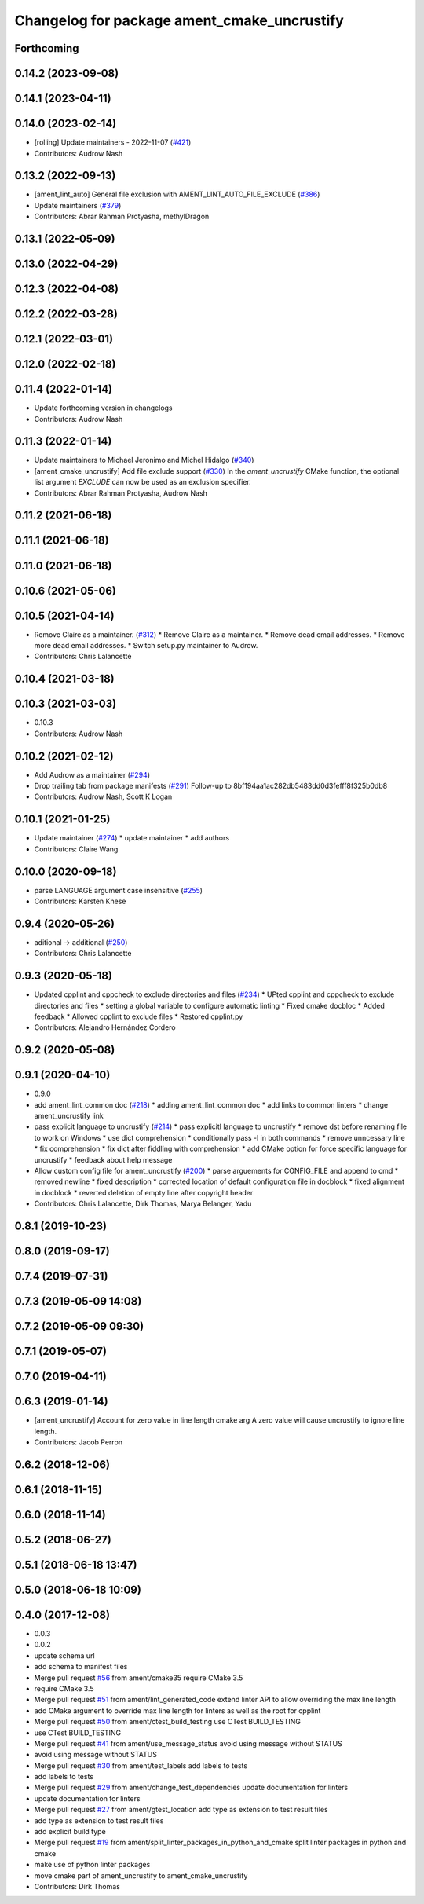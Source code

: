^^^^^^^^^^^^^^^^^^^^^^^^^^^^^^^^^^^^^^^^^^^^
Changelog for package ament_cmake_uncrustify
^^^^^^^^^^^^^^^^^^^^^^^^^^^^^^^^^^^^^^^^^^^^

Forthcoming
-----------

0.14.2 (2023-09-08)
-------------------

0.14.1 (2023-04-11)
-------------------

0.14.0 (2023-02-14)
-------------------
* [rolling] Update maintainers - 2022-11-07 (`#421 <https://github.com/ament/ament_lint/issues/421>`_)
* Contributors: Audrow Nash

0.13.2 (2022-09-13)
-------------------
* [ament_lint_auto] General file exclusion with AMENT_LINT_AUTO_FILE_EXCLUDE (`#386 <https://github.com/ament/ament_lint/issues/386>`_)
* Update maintainers (`#379 <https://github.com/ament/ament_lint/issues/379>`_)
* Contributors: Abrar Rahman Protyasha, methylDragon

0.13.1 (2022-05-09)
-------------------

0.13.0 (2022-04-29)
-------------------

0.12.3 (2022-04-08)
-------------------

0.12.2 (2022-03-28)
-------------------

0.12.1 (2022-03-01)
-------------------

0.12.0 (2022-02-18)
-------------------

0.11.4 (2022-01-14)
-------------------
* Update forthcoming version in changelogs
* Contributors: Audrow Nash

0.11.3 (2022-01-14)
-------------------
* Update maintainers to Michael Jeronimo and Michel Hidalgo (`#340 <https://github.com/ament/ament_lint/issues/340>`_)
* [ament_cmake_uncrustify] Add file exclude support (`#330 <https://github.com/ament/ament_lint/issues/330>`_)
  In the `ament_uncrustify` CMake function, the optional list
  argument `EXCLUDE` can now be used as an exclusion specifier.
* Contributors: Abrar Rahman Protyasha, Audrow Nash

0.11.2 (2021-06-18)
-------------------

0.11.1 (2021-06-18)
-------------------

0.11.0 (2021-06-18)
-------------------

0.10.6 (2021-05-06)
-------------------

0.10.5 (2021-04-14)
-------------------
* Remove Claire as a maintainer. (`#312 <https://github.com/ament/ament_lint/issues/312>`_)
  * Remove Claire as a maintainer.
  * Remove dead email addresses.
  * Remove more dead email addresses.
  * Switch setup.py maintainer to Audrow.
* Contributors: Chris Lalancette

0.10.4 (2021-03-18)
-------------------

0.10.3 (2021-03-03)
-------------------
* 0.10.3
* Contributors: Audrow Nash

0.10.2 (2021-02-12)
-------------------
* Add Audrow as a maintainer (`#294 <https://github.com/ament/ament_lint/issues/294>`_)
* Drop trailing tab from package manifests (`#291 <https://github.com/ament/ament_lint/issues/291>`_)
  Follow-up to 8bf194aa1ac282db5483dd0d3fefff8f325b0db8
* Contributors: Audrow Nash, Scott K Logan

0.10.1 (2021-01-25)
-------------------
* Update maintainer (`#274 <https://github.com/ament/ament_lint/issues/274>`_)
  * update maintainer
  * add authors
* Contributors: Claire Wang

0.10.0 (2020-09-18)
-------------------
* parse LANGUAGE argument case insensitive (`#255 <https://github.com/ament/ament_lint/issues/255>`_)
* Contributors: Karsten Knese

0.9.4 (2020-05-26)
------------------
* aditional -> additional (`#250 <https://github.com/ament/ament_lint/issues/250>`_)
* Contributors: Chris Lalancette

0.9.3 (2020-05-18)
------------------
* Updated cpplint and cppcheck to exclude directories and files (`#234 <https://github.com/ament/ament_lint/issues/234>`_)
  * UPted cpplint and cppcheck to exclude directories and files
  * setting a global variable to configure automatic linting
  * Fixed cmake docbloc
  * Added feedback
  * Allowed cpplint to exclude files
  * Restored cpplint.py
* Contributors: Alejandro Hernández Cordero

0.9.2 (2020-05-08)
------------------

0.9.1 (2020-04-10)
------------------
* 0.9.0
* add ament_lint_common doc (`#218 <https://github.com/ament/ament_lint/issues/218>`_)
  * adding ament_lint_common doc
  * add links to common linters
  * change ament_uncrustify link
* pass explicit language to uncrustify (`#214 <https://github.com/ament/ament_lint/issues/214>`_)
  * pass explicitl language to uncrustify
  * remove dst before renaming file to work on Windows
  * use dict comprehension
  * conditionally pass -l in both commands
  * remove unncessary line
  * fix comprehension
  * fix dict after fiddling with comprehension
  * add CMake option for force specific language for uncrustify
  * feedback about help message
* Allow custom config file for ament_uncrustify (`#200 <https://github.com/ament/ament_lint/issues/200>`_)
  * parse arguements for CONFIG_FILE and append to cmd
  * removed newline
  * fixed description
  * corrected location of default configuration file in docblock
  * fixed alignment in docblock
  * reverted deletion of empty line after copyright header
* Contributors: Chris Lalancette, Dirk Thomas, Marya Belanger, Yadu

0.8.1 (2019-10-23)
------------------

0.8.0 (2019-09-17)
------------------

0.7.4 (2019-07-31)
------------------

0.7.3 (2019-05-09 14:08)
------------------------

0.7.2 (2019-05-09 09:30)
------------------------

0.7.1 (2019-05-07)
------------------

0.7.0 (2019-04-11)
------------------

0.6.3 (2019-01-14)
------------------
* [ament_uncrustify] Account for zero value in line length cmake arg
  A zero value will cause uncrustify to ignore line length.
* Contributors: Jacob Perron

0.6.2 (2018-12-06)
------------------

0.6.1 (2018-11-15)
------------------

0.6.0 (2018-11-14)
------------------

0.5.2 (2018-06-27)
------------------

0.5.1 (2018-06-18 13:47)
------------------------

0.5.0 (2018-06-18 10:09)
------------------------

0.4.0 (2017-12-08)
------------------
* 0.0.3
* 0.0.2
* update schema url
* add schema to manifest files
* Merge pull request `#56 <https://github.com/ament/ament_lint/issues/56>`_ from ament/cmake35
  require CMake 3.5
* require CMake 3.5
* Merge pull request `#51 <https://github.com/ament/ament_lint/issues/51>`_ from ament/lint_generated_code
  extend linter API to allow overriding the max line length
* add CMake argument to override max line length for linters as well as the root for cpplint
* Merge pull request `#50 <https://github.com/ament/ament_lint/issues/50>`_ from ament/ctest_build_testing
  use CTest BUILD_TESTING
* use CTest BUILD_TESTING
* Merge pull request `#41 <https://github.com/ament/ament_lint/issues/41>`_ from ament/use_message_status
  avoid using message without STATUS
* avoid using message without STATUS
* Merge pull request `#30 <https://github.com/ament/ament_lint/issues/30>`_ from ament/test_labels
  add labels to tests
* add labels to tests
* Merge pull request `#29 <https://github.com/ament/ament_lint/issues/29>`_ from ament/change_test_dependencies
  update documentation for linters
* update documentation for linters
* Merge pull request `#27 <https://github.com/ament/ament_lint/issues/27>`_ from ament/gtest_location
  add type as extension to test result files
* add type as extension to test result files
* add explicit build type
* Merge pull request `#19 <https://github.com/ament/ament_lint/issues/19>`_ from ament/split_linter_packages_in_python_and_cmake
  split linter packages in python and cmake
* make use of python linter packages
* move cmake part of ament_uncrustify to ament_cmake_uncrustify
* Contributors: Dirk Thomas

